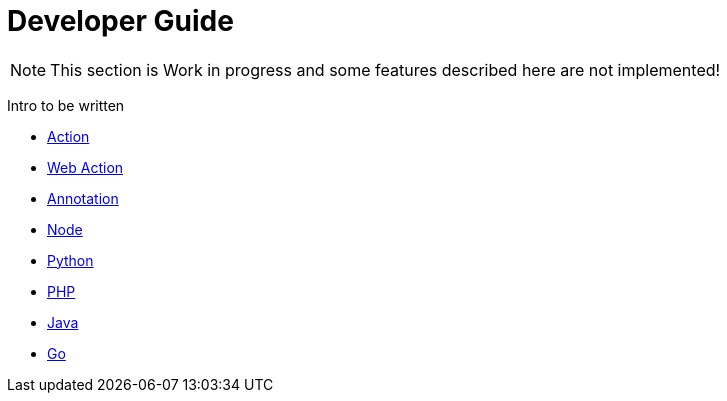 = Developer Guide

NOTE: This section is Work in progress and some features described here are not implemented!

Intro to be written


* xref:action.adoc[Action]
* xref:webaction.adoc[Web Action]
* xref:annotation.adoc[Annotation]
* xref:nodejs.adoc[Node]
* xref:python.adoc[Python]
* xref:php.adoc[PHP]
* xref:java.adoc[Java]
* xref:golang.adoc[Go]
